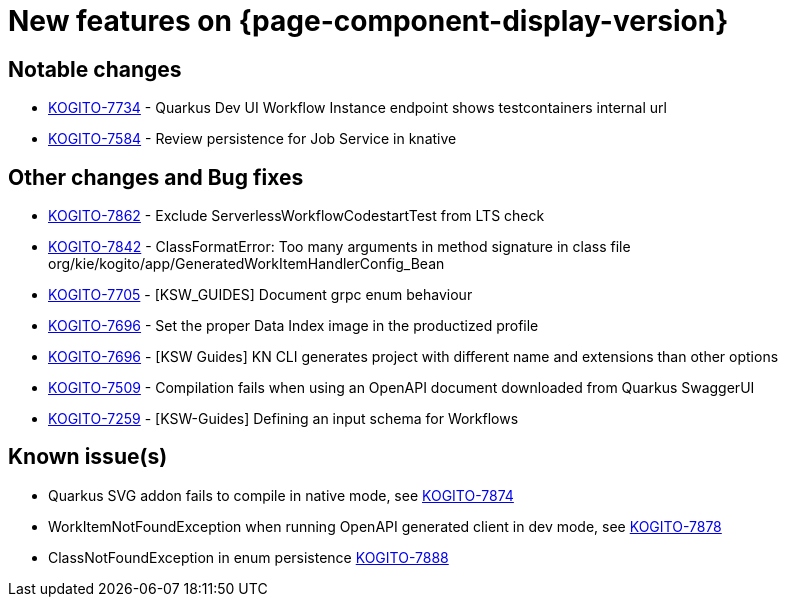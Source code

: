 = New features on {page-component-display-version}
:compat-mode!:

== Notable changes

* link:https://issues.redhat.com/browse/KOGITO-7734[KOGITO-7734] - Quarkus Dev UI Workflow Instance endpoint shows testcontainers internal url
* link:https://issues.redhat.com/browse/KOGITO-7584[KOGITO-7584] - Review persistence for Job Service in knative

== Other changes and Bug fixes

* link:https://issues.redhat.com/browse/KOGITO-7862[KOGITO-7862] - Exclude ServerlessWorkflowCodestartTest from LTS check
* link:https://issues.redhat.com/browse/KOGITO-7842[KOGITO-7842] - ClassFormatError: Too many arguments in method signature in class file org/kie/kogito/app/GeneratedWorkItemHandlerConfig_Bean
* link:https://issues.redhat.com/browse/KOGITO-7705[KOGITO-7705] - [KSW_GUIDES] Document grpc enum behaviour
* link:https://issues.redhat.com/browse/KOGITO-7696[KOGITO-7696] - Set the proper Data Index image in the productized profile
* link:https://issues.redhat.com/browse/KOGITO-7696[KOGITO-7696] - [KSW Guides] KN CLI generates project with different name and extensions than other options
* link:https://issues.redhat.com/browse/KOGITO-7509[KOGITO-7509] - Compilation fails when using an OpenAPI document downloaded from Quarkus SwaggerUI
* link:https://issues.redhat.com/browse/KOGITO-7259[KOGITO-7259] - [KSW-Guides] Defining an input schema for Workflows

== Known issue(s)

* Quarkus SVG addon fails to compile in native mode, see link:https://issues.redhat.com/browse/KOGITO-7874[KOGITO-7874]
* WorkItemNotFoundException when running OpenAPI generated client in dev mode, see link:https://issues.redhat.com/browse/KOGITO-7878[KOGITO-7878]
* ClassNotFoundException in enum persistence link:https://issues.redhat.com/browse/KOGITO-7888[KOGITO-7888]
